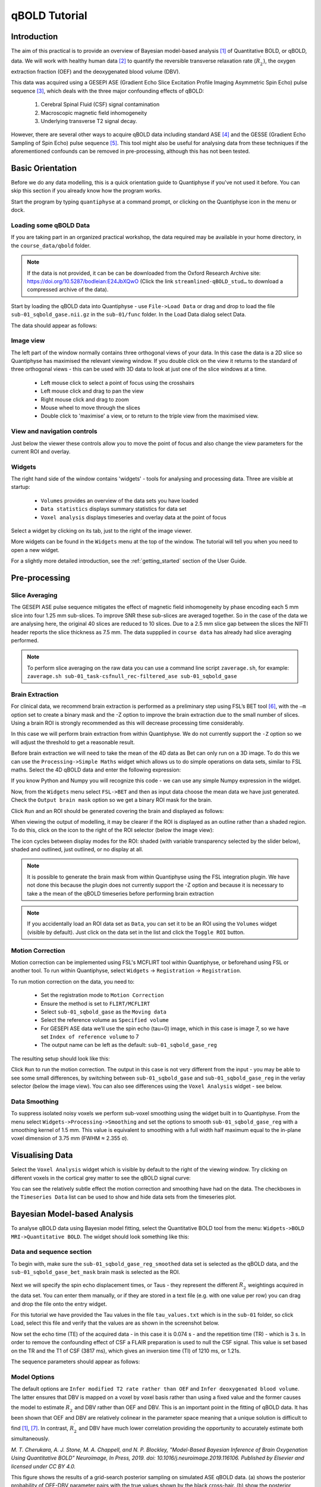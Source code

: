 qBOLD Tutorial
==============

Introduction
------------

The aim of this practical is to provide an overview of Bayesian model-based analysis [1]_
of Quantitative BOLD, or qBOLD, data. We will work with healthy human data [2]_ to quantify 
the reversible transverse relaxation rate (:math:`R_2^\prime`), the oxygen extraction 
fraction (OEF) and the deoxygenated blood volume (DBV). 

This data was acquired using a GESEPI ASE (Gradient Echo Slice Excitation Profile Imaging 
Asymmetric Spin Echo) pulse sequence [3]_, which deals with the three major confounding 
effects of qBOLD:

  1. Cerebral Spinal Fluid (CSF) signal contamination
  2. Macroscopic magnetic field inhomogeneity
  3. Underlying transverse T2 signal decay. 
  
However, there are several other ways to acquire qBOLD data including 
standard ASE [4]_ and the GESSE (Gradient Echo Sampling of Spin Echo) pulse sequence [5]_. 
This tool might also be useful for analysing data from these techniques if the aforementioned 
confounds can be removed in pre-processing, although this has not been tested. 

Basic Orientation
-----------------

Before we do any data modelling, this is a quick orientation guide to Quantiphyse if you've 
not used it before. You can skip this section if you already know how the program works.

Start the program by typing ``quantiphyse`` at a command prompt, or clicking on the Quantiphyse
icon |qp| in the menu or dock.

.. |qp| image:: /screenshots/qp_logo.png 
    :scale: 40%

.. image:: /screenshots/main_window_empty.png

Loading some qBOLD Data
~~~~~~~~~~~~~~~~~~~~~~~

If you are taking part in an organized practical workshop, the data required may be available in your home
directory, in the ``course_data/qbold`` folder.

.. note:: 
    If the data is not provided, it can be can be downloaded from the Oxford 
    Research Archive site: https://doi.org/10.5287/bodleian:E24JbXQwO 
    (Click the link ``streamlined-qBOLD_stud…`` to download a compressed archive of the data).

Start by loading the qBOLD data into Quantiphyse - use ``File->Load Data`` or drag and drop to load the file 
``sub-01_sqbold_gase.nii.gz`` in the ``sub-01/func`` folder. In the Load Data dialog select Data.

.. image:: /screenshots/qbold/drag_drop_choice.png

The data should appear as follows:

.. image:: /screenshots/qbold/data_loaded.png

Image view
~~~~~~~~~~

The left part of the window normally contains three orthogonal views of your data. In this case the data is a 2D slice so Quantiphyse has maximised the
relevant viewing window. If you double click on the view it returns to the standard of three orthogonal views - this can be used with 3D data to look at just one of the slice windows at a time.

 - Left mouse click to select a point of focus using the crosshairs
 - Left mouse click and drag to pan the view
 - Right mouse click and drag to zoom
 - Mouse wheel to move through the slices
 - Double click to 'maximise' a view, or to return to the triple view from the maximised view.

View and navigation controls
~~~~~~~~~~~~~~~~~~~~~~~~~~~~

Just below the viewer these controls allow you to move the point of focus and also change 
the view parameters for the current ROI and overlay.

Widgets
~~~~~~~

The right hand side of the window contains 'widgets' - tools for analysing and processing data.
Three are visible at startup:

 - ``Volumes`` provides an overview of the data sets you have loaded
 - ``Data statistics`` displays summary statistics for data set
 - ``Voxel analysis`` displays timeseries and overlay data at the point of focus

Select a widget by clicking on its tab, just to the right of the image viewer. 

More widgets can be found in the ``Widgets`` menu at the top of the window. The tutorial
will tell you when you need to open a new widget.

For a slightly more detailed introduction, see the :ref:`getting_started` section of the
User Guide.

Pre-processing
--------------

Slice Averaging
~~~~~~~~~~~~~~~

The GESEPI ASE pulse sequence mitigates the effect of magnetic field inhomogeneity by phase 
encoding each 5 mm slice into four 1.25 mm sub-slices. To improve SNR these sub-slices are 
averaged together. So in the case of the data we are analysing here, the original 40 slices 
are reduced to 10 slices. Due to a 2.5 mm slice gap between the slices the NIFTI header reports 
the slice thickness as 7.5 mm. The data suppplied in ``course data`` has already had slice
averaging performed.

.. note::
    To perform slice averaging on the raw data you can use a command line script ``zaverage.sh``,
    for example: ``zaverage.sh sub-01_task-csfnull_rec-filtered_ase sub-01_sqbold_gase``

Brain Extraction
~~~~~~~~~~~~~~~~

For clinical data, we recommend brain extraction is performed as a preliminary step using FSL’s BET tool [6]_, with the 
``–m`` option set to create a binary mask and the -Z option to improve the brain extraction due to the small number of slices. 
Using a brain ROI is strongly recommended as this will decrease processing time considerably. 

In this case we will perform brain extraction from within Quantiphyse. We do not currently support the ``-Z`` option so
we will adjust the threshold to get a reasonable result.

Before brain extraction we will need to take the mean of the 4D data as Bet can only run on a 3D image. To do this we can use the
``Processing->Simple Maths`` widget which allows us to do simple operations on data sets, similar to FSL maths. Select the
4D qBOLD data and enter the following expression:

.. image:: /screenshots/qbold/mean_data.png

If you know Python and Numpy you will recognize this code - we can use any simple Numpy expression in the widget.

Now, from the ``Widgets`` menu select ``FSL->BET`` and then as input data choose the mean data we have just generated.
Check the ``Output brain mask`` option so we get a binary ROI mask for the brain. 

.. image:: /screenshots/qbold/bet.png

Click ``Run`` and an ROI should be generated covering the brain and displayed as follows:

.. image:: /screenshots/qbold/brain.png

When viewing the output of modelling, it may be clearer if the ROI is displayed as an outline rather than a shaded
region. To do this, click on the icon to the right of the ROI selector (below the image view):

.. image:: /screenshots/cest_tutorial_roi_contour.png

The icon cycles between display modes for the ROI: shaded (with variable transparency selected by the slider below), 
shaded and outlined, just outlined, or no display at all.

.. note::
    It is possible to generate the brain mask from within Quantiphyse using the FSL integration plugin. We have not done
    this because the plugin does not currently support the -Z option and because it is necessary to take a the mean
    of the qBOLD timeseries before performing brain extraction

.. note::
    If you accidentally load an ROI data set as ``Data``, you can set it to be an ROI using the ``Volumes`` widget
    (visible by default). Just click on the data set in the list and click the ``Toggle ROI`` button.

Motion Correction
~~~~~~~~~~~~~~~~~

Motion correction can be implemented using FSL's MCFLIRT tool within Quantiphyse, or beforehand using FSL or another
tool. To run within Quantiphyse, select ``Widgets`` ->  ``Registration`` -> ``Registration``. 

To run motion correction on the data, you need to:

  - Set the registration mode to ``Motion Correction``
  - Ensure the method is set to ``FLIRT/MCFLIRT``
  - Select ``sub-01_sqbold_gase`` as the ``Moving data``
  - Select the reference volume as ``Specified volume``
  - For GESEPI ASE data we’ll use the spin echo (tau=0) image, which in this case is image 7, so we have set
    ``Index of reference volume`` to 7
  - The output name can be left as the default: ``sub-01_sqbold_gase_reg``

The resulting setup should look like this:

.. image:: /screenshots/qbold/moco.png

Click ``Run`` to run the motion correction. The output in this case is not very different from the input - you may be
able to see some small differences, by switching between ``sub-01_sqbold_gase`` and ``sub-01_sqbold_gase_reg`` in the 
verlay selector (below the image view). You can also see differences using the ``Voxel Analysis`` widget - see below.

Data Smoothing
~~~~~~~~~~~~~~

To suppress isolated noisy voxels we perform sub-voxel smoothing using the widget built in to Quantiphyse. 
From the menu select ``Widgets->Processing->Smoothing`` and set the options to smooth ``sub-01_sqbold_gase_reg`` with 
a smoothing kernel of 1.5 mm. This value is equivalent to smoothing with a full width half maximum equal to 
the in-plane voxel dimension of 3.75 mm (FWHM ≈ 2.355 σ).

.. image:: /screenshots/qbold/smooth.png

Visualising Data
----------------

Select the ``Voxel Analysis`` widget which is visible by default to the right of the viewing window. Try clicking 
on different voxels in the cortical grey matter to see the qBOLD signal curve: 
  
.. image:: /screenshots/qbold/signal.png

You can see the relatively subtle effect the motion correction and smoothing have had on the data. The checkboxes
in the ``Timeseries Data`` list can be used to show and hide data sets from the timeseries plot.

Bayesian Model-based Analysis 
-----------------------------

To analyse qBOLD data using Bayesian model fitting, select the Quantitative BOLD tool from the menu: 
``Widgets->BOLD MRI->Quantitative BOLD``. The widget should look something like this:

.. image:: /screenshots/qbold/widget.png

Data and sequence section
~~~~~~~~~~~~~~~~~~~~~~~~~

To begin with, make sure the ``sub-01_sqbold_gase_reg_smoothed`` data set is selected as the qBOLD data, 
and the ``sub-01_sqbold_gase_bet_mask`` brain mask is selected as the ROI.

Next we will specify the spin echo displacement times, or Taus - they represent the different 
:math:`R_2^\prime` weightings acquired in the data set. You can enter them manually, or if they are stored in a 
text file (e.g. with one value per row) you can drag and drop the file onto the entry widget.

For this tutorial we have provided the Tau values in the file ``tau_values.txt`` which is in the ``sub-01`` folder, 
so click Load, select this file and verify that the values are as shown in the screenshot below.

Now set the echo time (TE) of the acquired data - in this case it is 0.074 s - and the repetition time (TR) - 
which is 3 s. In order to remove the confounding effect of CSF a FLAIR preparation is used to null the 
CSF signal. This value is set based on the TR and the T1 of CSF (3817 ms), which gives an inversion time 
(TI) of 1210 ms, or 1.21s. 

The sequence parameters should appear as follows:

.. image:: /screenshots/qbold/sequence.png

Model Options
~~~~~~~~~~~~~

.. image:: /screenshots/qbold/infer_r2p.png

The default options are ``Infer modified T2 rate rather than OEF`` and ``Infer deoxygenated blood volume``. The latter 
ensures that DBV is mapped on a voxel by voxel basis rather than using a fixed value and the former causes the model 
to estimate :math:`R_2^\prime` and DBV rather than OEF and DBV. This is an important point in the fitting of qBOLD data. 
It has been shown that OEF and DBV are relatively colinear in the parameter space meaning that a unique solution is 
difficult to find [1]_, [7]_. In contrast, :math:`R_2^\prime` and DBV have much lower correlation providing the 
opportunity to accurately estimate both simultaneously. 

.. image:: /screenshots/qbold/oef_vs_r2p.png

*M. T. Cherukara, A. J. Stone, M. A. Chappell, and N. P. Blockley, "Model-Based Bayesian Inference of Brain Oxygenation 
Using Quantitative BOLD" Neuroimage, In Press, 2019. doi: 10.1016/j.neuroimage.2019.116106. Published by Elsevier and 
licensed under CC BY 4.0.*

This figure shows the results of a grid-search posterior sampling on simulated ASE qBOLD data.
(a) shows the posterior probability of OEF-DBV parameter pairs with the true values shown by the black cross-hair. 
(b) show the posterior probability of R2′-DBV pairs using the same simulated data. In the OEF-DBV model, there is a large 
area of collinearity, and the posterior density distribution does not have a Gaussian-like form. By contrast, the 
R2′-DBV model has more separable parameters, and a distribution shape that can more easily be approximated by a 
multivariate normal distribution, which is a requirement for the variational Bayes inference methods used by this tool. 

When data does not include a FLAIR preparation to null CSF, ``Include CSF compartment`` can be checked. In this case you 
will be presented with further options to Infer the CSF frequency shift and Infer CSF fractional volume. 

.. image:: /screenshots/qbold/csf.png

Since there is very little information regarding CSF in the GESEPI ASE data we are using, care should be taken when using these options 
and it is likely that using a fixed value of frequency shift (unchecking Infer the CSF frequency shift) would be the most 
likely option. If you would like to experiment with these options the data set linked above also includes GESEPI ASE data 
without FLAIR (``sub-01_task-nonull_rec-filtered_ase``).

Finally, the qBOLD model was derived to account only for extravascular signal. It is possible to add a second intravascular 
compartment to the analysis by checking ``Include intravascular compartment``. 

.. image:: /screenshots/qbold/intravasc.png

The standard model utilises the powder model used in the original qBOLD paper [5]_. An alternative is the motional narrowing 
model which utilises an alternative model of the intravascular signal [8]_. In general, the intravascular signal has a weak 
effect on the final results, but may be valuable in regions of the brain with intermediate DBV fractions i.e. not very high 
or very low.

Model fitting options
~~~~~~~~~~~~~~~~~~~~~

By default, ``Spatial regularization`` is selected. This will reduce the appearance of noise in the final parameter maps using 
adaptive smoothing within the Bayesian framework in which the information present in the signal determines the degree of 
spatial smoothing. Fine detail in the output is only preserved if the information in the data justifies it.

Running the analysis
~~~~~~~~~~~~~~~~~~~~

The Run button is used to start the analysis. The output data will be loaded into Quantiphyse as the following data sets:

 - ``mean_r2p`` - Mean value of :math:`R_2^\prime` predicted by the Bayesian modelling
 - ``mean_dbv`` - Mean value of DBV predicted by the Bayesian modelling
 - ``mean_sig0`` - Mean offset signal predicted by the Bayesian modelling
 - ``modelfit`` - Predicted signal timeseries for comparison with the actual data

Visualising Processed Data
--------------------------

If you re-select the ``Voxel analysis`` widget which we used at the start to look at the qBOLD signal in the 
input data, you can see the model prediction overlaid onto the data. By clicking on different voxels you
can get an idea of how well the model has fitted your data.

.. image:: /screenshots/qbold/modelfit.png

Parameter map values at the selected voxel are also displayed in Voxel Analysis. The various parameter maps can be
selected for viewing from the Volumes widget, or using the overlay selector below the image viewer. This is 
the DBV output for this data:

.. image:: /screenshots/qbold/mean_dbv.png

To make this map visualisation clearer we have set the colour map range to 0-1 by clicking on the levels button |levels|
in the view options section, below the main viewer window. We have also selected the brain mask as the 'View ROI' which
means that the map is only displayed inside this ROI.

.. |levels| image:: /screenshots/overlay_levels.png

Estimating OEF when R2′-DBV has been performed
~~~~~~~~~~~~~~~~~~~~~~~~~~~~~~~~~~~~~~~~~~~~~~

Our default recommendation is to fit :math:`R_2^\prime` and DBV to the qBOLD data. Therefore, OEF is not an output of the 
model fitting procedure. Currently the maps of R2′ and DBV must be combined with tools such as fslmaths and the following equation:

:math:`OEF= \frac{3 \cdot R_2^\prime}{4\pi \cdot \gamma B_0 \cdot \Delta_{\chi_0} \cdot Hct \cdot DBV}`

where :math:`\gamma = 267.5 \times 10^6 \text{rad} s^{-1} T^{-1}``, :math:`B_0 = 3 T`, :math:`\Delta_{\chi_0} = 0.264 \text{ppm}`, and Hct 
is typically assumed to be 0.4. By combing these constants into a single constant :math:`c = 1.13 \times 10^{-3}`, we can simplify this 
equation to:

:math:`OEF=\frac{c \cdot R_2^\prime}{Hct \cdot DBV}`

You can perform this conversion in Quantiphyse using ``Widgets->Processing->Simple Maths`` as follows:

.. image:: /screenshots/qbold/oef_calc.png

Equivalently, this can be done using ``fslmaths`` as::

    fslmaths r2p-map -div dbv-map -mul 0.00113 -div 0.4 oef-map

.. note::
    ``fslmaths`` outputs zero for voxels outside the mask where there is a division by zero 
    whereas Quantiphyse will output a ``nan`` value here. To avoid this in quantiphyse you
    can instead use the expression ``np.nan_to_num((mean_r2p * 0.00113) / (0.4 * mean_dbv))``

The OEF map for this data appears as follows, again using a colormap range of 0-1 and displaying in the
ROI only:

.. image:: /screenshots/qbold/mean_oef.png

References
----------

.. [1] M. T. Cherukara, A. J. Stone, M. A. Chappell, and N. P. Blockley, “Model-Based Bayesian Inference of Brain Oxygenation Using Quantitative BOLD,” Neuroimage, p. In Press, 2019.
.. [2] A. J. Stone and N. P. Blockley, “Data acquired to demonstrate a streamlined approach to mapping and quantifying brain oxygenation using quantitative BOLD,” Oxford Univ. Res. Arch., Jan. 2016.
.. [3] N. P. Blockley and A. J. Stone, “Improving the specificity of R2′ to the deoxyhaemoglobin content of brain tissue: Prospective correction of macroscopic magnetic field gradients,” Neuroimage, vol. 135, pp. 253–260, Jul. 2016.
.. [4] H. An and W. Lin, “Impact of intravascular signal on quantitative measures of cerebral oxygen extraction and blood volume under normo- and hypercapnic conditions using an asymmetric spin echo approach,” Magn. Reson. Med., vol. 50, no. 4, pp. 708–716, Sep. 2003.
.. [5] X. He and D. A. Yablonskiy, “Quantitative BOLD: Mapping of human cerebral deoxygenated blood volume and oxygen extraction fraction: Default state,” Magn. Reson. Med., vol. 57, no. 1, pp. 115–126, Jan. 2007.
.. [6] S. M. Smith, “Fast robust automated brain extraction.,” Hum. Brain Mapp., vol. 17, no. 3, pp. 143–155, Nov. 2002.
.. [7] T. Christen et al., “MR vascular fingerprinting: A new approach to compute cerebral blood volume, mean vessel radius, and oxygenation maps in the human brain,” Neuroimage, vol. 89, pp. 262–270, Jan. 2014.
.. [8] A. J. L. Berman and G. B. Pike, “Transverse signal decay under the weak field approximation: Theory and validation,” Magn. Reson. Med., vol. 80, no. 1, pp. 341–350, Jul. 2018.
